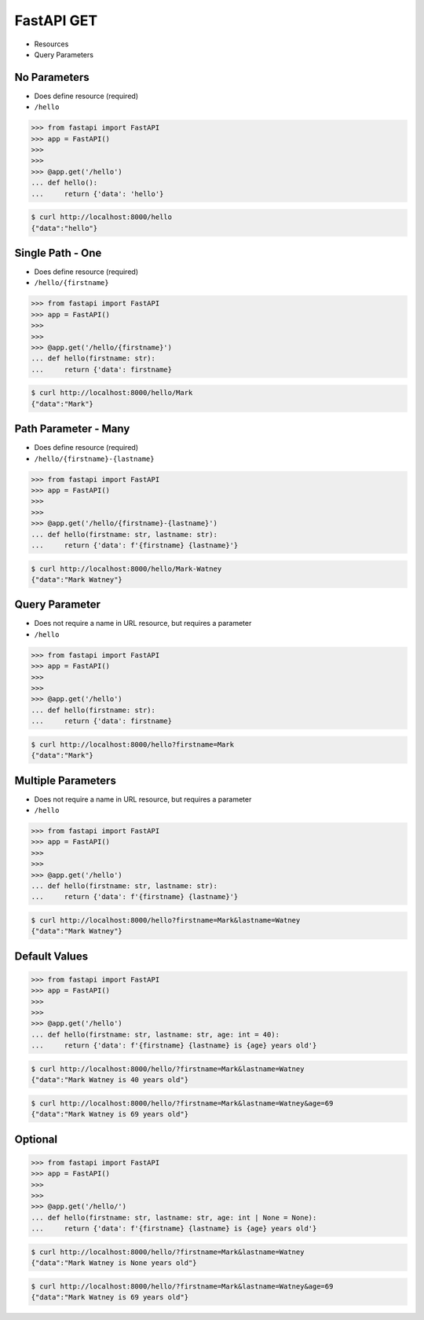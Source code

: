 FastAPI GET
===========
* Resources
* Query Parameters


No Parameters
-------------
* Does define resource (required)
* ``/hello``

>>> from fastapi import FastAPI
>>> app = FastAPI()
>>>
>>>
>>> @app.get('/hello')
... def hello():
...     return {'data': 'hello'}

.. code-block:: console

    $ curl http://localhost:8000/hello
    {"data":"hello"}


Single Path - One
-----------------
* Does define resource (required)
* ``/hello/{firstname}``

>>> from fastapi import FastAPI
>>> app = FastAPI()
>>>
>>>
>>> @app.get('/hello/{firstname}')
... def hello(firstname: str):
...     return {'data': firstname}

.. code-block:: console

    $ curl http://localhost:8000/hello/Mark
    {"data":"Mark"}


Path Parameter - Many
---------------------
* Does define resource (required)
* ``/hello/{firstname}-{lastname}``

>>> from fastapi import FastAPI
>>> app = FastAPI()
>>>
>>>
>>> @app.get('/hello/{firstname}-{lastname}')
... def hello(firstname: str, lastname: str):
...     return {'data': f'{firstname} {lastname}'}

.. code-block:: console

    $ curl http://localhost:8000/hello/Mark-Watney
    {"data":"Mark Watney"}


Query Parameter
---------------
* Does not require a name in URL resource, but requires a parameter
* ``/hello``

>>> from fastapi import FastAPI
>>> app = FastAPI()
>>>
>>>
>>> @app.get('/hello')
... def hello(firstname: str):
...     return {'data': firstname}

.. code-block:: console

    $ curl http://localhost:8000/hello?firstname=Mark
    {"data":"Mark"}


Multiple Parameters
-------------------
* Does not require a name in URL resource, but requires a parameter
* ``/hello``

>>> from fastapi import FastAPI
>>> app = FastAPI()
>>>
>>>
>>> @app.get('/hello')
... def hello(firstname: str, lastname: str):
...     return {'data': f'{firstname} {lastname}'}

.. code-block:: console

    $ curl http://localhost:8000/hello?firstname=Mark&lastname=Watney
    {"data":"Mark Watney"}


Default Values
--------------
>>> from fastapi import FastAPI
>>> app = FastAPI()
>>>
>>>
>>> @app.get('/hello')
... def hello(firstname: str, lastname: str, age: int = 40):
...     return {'data': f'{firstname} {lastname} is {age} years old'}

.. code-block:: console

    $ curl http://localhost:8000/hello/?firstname=Mark&lastname=Watney
    {"data":"Mark Watney is 40 years old"}

.. code-block:: console

    $ curl http://localhost:8000/hello/?firstname=Mark&lastname=Watney&age=69
    {"data":"Mark Watney is 69 years old"}


Optional
--------
>>> from fastapi import FastAPI
>>> app = FastAPI()
>>>
>>>
>>> @app.get('/hello/')
... def hello(firstname: str, lastname: str, age: int | None = None):
...     return {'data': f'{firstname} {lastname} is {age} years old'}

.. code-block:: console

    $ curl http://localhost:8000/hello/?firstname=Mark&lastname=Watney
    {"data":"Mark Watney is None years old"}

.. code-block:: console

    $ curl http://localhost:8000/hello/?firstname=Mark&lastname=Watney&age=69
    {"data":"Mark Watney is 69 years old"}
